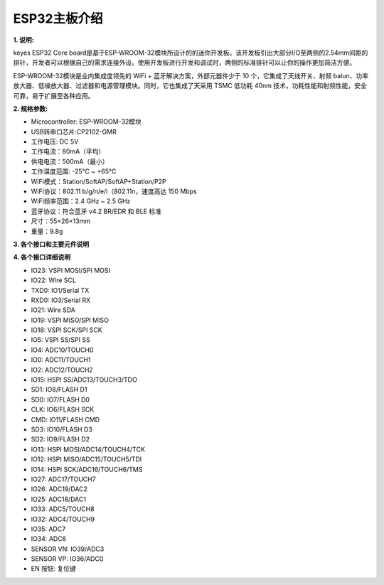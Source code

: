 ESP32主板介绍
=============

|Img|

**1. 说明:**

keyes ESP32 Core
board是基于ESP-WROOM-32模块所设计的的迷你开发板。该开发板引出大部分I/O至两侧的2.54mm间距的排针，开发者可以根据自己的需求连接外设。使用开发板进行开发和调试时，两侧的标准排针可以让你的操作更加简洁方便。

ESP-WROOM-32模块是业内集成度领先的 WiFi + 蓝牙解决方案，外部元器件少于
10 个，它集成了天线开关、射频
balun、功率放大器、低噪放大器、过滤器和电源管理模块。同时，它也集成了天采用
TSMC 低功耗 40nm
技术，功耗性能和射频性能，安全可靠，易于扩展至各种应用。

**2. 规格参数:**

- Microcontroller: ESP-WROOM-32模块
- USB转串口芯片:CP2102-GMR
- 工作电压: DC 5V
- 工作电流：80mA（平均）
- 供电电流：500mA（最小）
- 工作温度范围: -25°C ~ +65°C
- WiFi模式：Station/SoftAP/SoftAP+Station/P2P
- WiFi协议：802.11 b/g/n/e/i（802.11n，速度高达 150 Mbps
- WiFi频率范围：2.4 GHz ~ 2.5 GHz
- 蓝牙协议：符合蓝牙 v4.2 BR/EDR 和 BLE 标准
- 尺寸：55×26×13mm
- 重量：9.8g

**3. 各个接口和主要元件说明**

|image1|

**4. 各个接口详细说明**

- IO23: VSPI MOSI/SPI MOSI
- IO22: Wire SCL
- TXD0: IO1/Serial TX
- RXD0: IO3/Serial RX
- IO21: Wire SDA
- IO19: VSPI MISO/SPI MISO
- IO18: VSPI SCK/SPI SCK
- IO5: VSPI SS/SPI SS
- IO4: ADC10/TOUCH0
- IO0: ADC11/TOUCH1
- IO2: ADC12/TOUCH2
- IO15: HSPI SS/ADC13/TOUCH3/TDO
- SD1: IO8/FLASH D1
- SD0: IO7/FLASH D0
- CLK: IO6/FLASH SCK
- CMD: IO11/FLASH CMD
- SD3: IO10/FLASH D3
- SD2: IO9/FLASH D2
- IO13: HSPI MOSI/ADC14/TOUCH4/TCK
- IO12: HSPI MISO/ADC15/TOUCH5/TDI
- IO14: HSPI SCK/ADC16/TOUCH6/TMS
- IO27: ADC17/TOUCH7
- IO26: ADC19/DAC2
- IO25: ADC18/DAC1
- IO33: ADC5/TOUCH8
- IO32: ADC4/TOUCH9
- IO35: ADC7
- IO34: ADC6
- SENSOR VN: IO39/ADC3
- SENSOR VP: IO36/ADC0
- EN 按钮: 复位键

.. |Img| image:: ./media/img-20230329114812.png
.. |image1| image:: ./media/img-20230329115613.png
